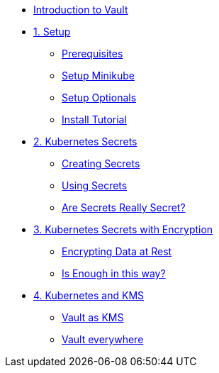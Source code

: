 * xref:index.adoc[Introduction to Vault]

* xref:setup.adoc[1. Setup]
** xref:setup.adoc#prerequisite[Prerequisites]
** xref:setup.adoc#minikube[Setup Minikube]
** xref:setup.adoc#optionals[Setup Optionals]
** xref:setup.adoc#installtutorial[Install Tutorial]

* xref:k8s_secrets.adoc[2. Kubernetes Secrets]
** xref:k8s_secrets.adoc#createsecrets[Creating Secrets]
** xref:k8s_secrets.adoc#usesecrets[Using Secrets]
** xref:k8s_secrets.adoc#aresecretssecrets[Are Secrets Really Secret?]

* xref:k8s_secrets_enc.adoc[3. Kubernetes Secrets with Encryption]
** xref:k8s_secrets_enc.adoc#encryptingdata[Encrypting Data at Rest]
** xref:k8s_secrets_enc.adoc#isenoughenc[Is Enough in this way?]

* xref:vault_kms.adoc[4. Kubernetes and KMS]
** xref:vault_kms.adoc#kmsvault[Vault as KMS]
** xref:vault_kms.adoc#kmsvault[Vault everywhere]